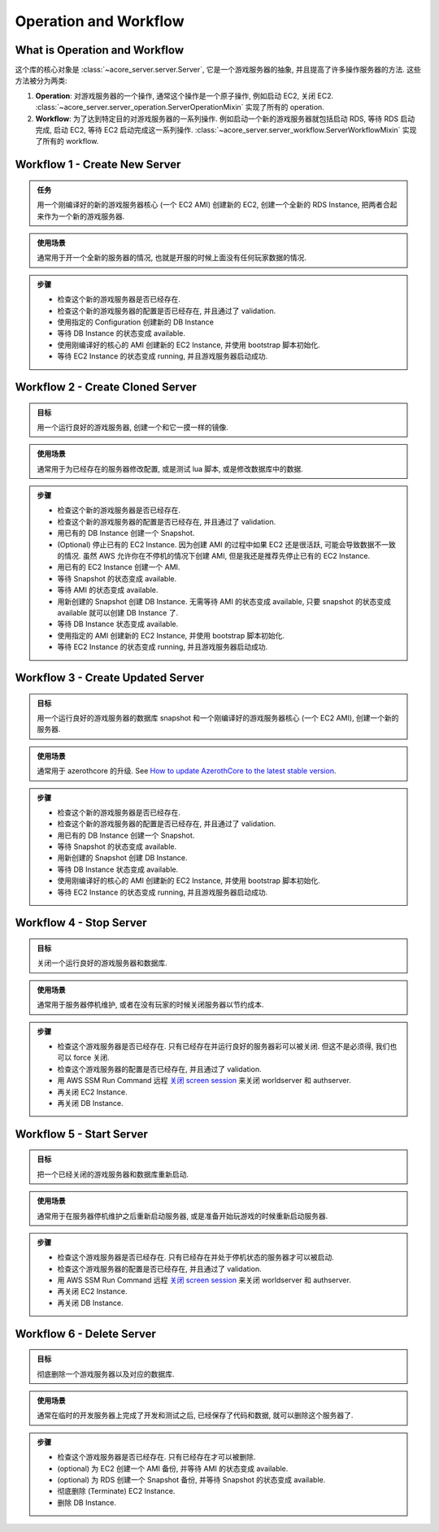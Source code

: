 Operation and Workflow
==============================================================================


What is Operation and Workflow
------------------------------------------------------------------------------
这个库的核心对象是 :class:`~acore_server.server.Server`, 它是一个游戏服务器的抽象, 并且提高了许多操作服务器的方法. 这些方法被分为两类:

1. **Operation**: 对游戏服务器的一个操作, 通常这个操作是一个原子操作, 例如启动 EC2, 关闭 EC2. :class:`~acore_server.server_operation.ServerOperationMixin` 实现了所有的 operation.
2. **Workflow**: 为了达到特定目的对游戏服务器的一系列操作. 例如启动一个新的游戏服务器就包括启动 RDS, 等待 RDS 启动完成, 启动 EC2, 等待 EC2 启动完成这一系列操作. :class:`~acore_server.server_workflow.ServerWorkflowMixin` 实现了所有的 workflow.


.. _create-new-server:

Workflow 1 - Create New Server
------------------------------------------------------------------------------
.. admonition:: 任务
    :class: note

    用一个刚编译好的新的游戏服务器核心 (一个 EC2 AMI) 创建新的 EC2, 创建一个全新的 RDS Instance, 把两者合起来作为一个新的游戏服务器.

.. admonition:: 使用场景
    :class: tip

    通常用于开一个全新的服务器的情况, 也就是开服的时候上面没有任何玩家数据的情况.

.. admonition:: 步骤

    - 检查这个新的游戏服务器是否已经存在.
    - 检查这个新的游戏服务器的配置是否已经存在, 并且通过了 validation.
    - 使用指定的 Configuration 创建新的 DB Instance
    - 等待 DB Instance 的状态变成 available.
    - 使用刚编译好的核心的 AMI 创建新的 EC2 Instance, 并使用 bootstrap 脚本初始化.
    - 等待 EC2 Instance 的状态变成 running, 并且游戏服务器启动成功.


.. _create-cloned-server:

Workflow 2 - Create Cloned Server
------------------------------------------------------------------------------
.. admonition:: 目标
    :class: note

    用一个运行良好的游戏服务器, 创建一个和它一摸一样的镜像.

.. admonition:: 使用场景
    :class: tip

    通常用于为已经存在的服务器修改配置, 或是测试 lua 脚本, 或是修改数据库中的数据.

.. admonition:: 步骤

    - 检查这个新的游戏服务器是否已经存在.
    - 检查这个新的游戏服务器的配置是否已经存在, 并且通过了 validation.
    - 用已有的 DB Instance 创建一个 Snapshot.
    - (Optional) 停止已有的 EC2 Instance. 因为创建 AMI 的过程中如果 EC2 还是很活跃, 可能会导致数据不一致的情况. 虽然 AWS 允许你在不停机的情况下创建 AMI, 但是我还是推荐先停止已有的 EC2 Instance.
    - 用已有的 EC2 Instance 创建一个 AMI.
    - 等待 Snapshot 的状态变成 available.
    - 等待 AMI 的状态变成 available.
    - 用新创建的 Snapshot 创建 DB Instance. 无需等待 AMI 的状态变成 available, 只要 snapshot 的状态变成 available 就可以创建 DB Instance 了.
    - 等待 DB Instance 状态变成 available.
    - 使用指定的 AMI 创建新的 EC2 Instance, 并使用 bootstrap 脚本初始化.
    - 等待 EC2 Instance 的状态变成 running, 并且游戏服务器启动成功.


.. _create-updated-server:

Workflow 3 - Create Updated Server
------------------------------------------------------------------------------
.. admonition:: 目标
    :class: note

    用一个运行良好的游戏服务器的数据库 snapshot 和一个刚编译好的游戏服务器核心 (一个 EC2 AMI), 创建一个新的服务器.

.. admonition:: 使用场景
    :class: tip

    通常用于 azerothcore 的升级. See `How to update AzerothCore to the latest stable version <https://www.azerothcore.org/wiki/update>`_.

.. admonition:: 步骤

    - 检查这个新的游戏服务器是否已经存在.
    - 检查这个新的游戏服务器的配置是否已经存在, 并且通过了 validation.
    - 用已有的 DB Instance 创建一个 Snapshot.
    - 等待 Snapshot 的状态变成 available.
    - 用新创建的 Snapshot 创建 DB Instance.
    - 等待 DB Instance 状态变成 available.
    - 使用刚编译好的核心的 AMI 创建新的 EC2 Instance, 并使用 bootstrap 脚本初始化.
    - 等待 EC2 Instance 的状态变成 running, 并且游戏服务器启动成功.


.. _stop-server:

Workflow 4 - Stop Server
------------------------------------------------------------------------------
.. admonition:: 目标
    :class: note

    关闭一个运行良好的游戏服务器和数据库.

.. admonition:: 使用场景
    :class: tip

    通常用于服务器停机维护, 或者在没有玩家的时候关闭服务器以节约成本.

.. admonition:: 步骤

    - 检查这个游戏服务器是否已经存在. 只有已经存在并运行良好的服务器彩可以被关闭. 但这不是必须得, 我们也可以 force 关闭.
    - 检查这个游戏服务器的配置是否已经存在, 并且通过了 validation.
    - 用 AWS SSM Run Command 远程 `关闭 screen session <https://github.com/MacHu-GWU/acore_server_bootstrap-project/blob/main/acore_server_bootstrap/vendor/screen_session_manager.py#L60>`_ 来关闭 worldserver 和 authserver.
    - 再关闭 EC2 Instance.
    - 再关闭 DB Instance.


.. _start-server:

Workflow 5 - Start Server
------------------------------------------------------------------------------
.. admonition:: 目标
    :class: note

    把一个已经关闭的游戏服务器和数据库重新启动.

.. admonition:: 使用场景
    :class: tip

    通常用于在服务器停机维护之后重新启动服务器, 或是准备开始玩游戏的时候重新启动服务器.

.. admonition:: 步骤

    - 检查这个游戏服务器是否已经存在. 只有已经存在并处于停机状态的服务器才可以被启动.
    - 检查这个游戏服务器的配置是否已经存在, 并且通过了 validation.
    - 用 AWS SSM Run Command 远程 `关闭 screen session <https://github.com/MacHu-GWU/acore_server_bootstrap-project/blob/main/acore_server_bootstrap/vendor/screen_session_manager.py#L60>`_ 来关闭 worldserver 和 authserver.
    - 再关闭 EC2 Instance.
    - 再关闭 DB Instance.


.. _delete-server:

Workflow 6 - Delete Server
------------------------------------------------------------------------------
.. admonition:: 目标
    :class: note

    彻底删除一个游戏服务器以及对应的数据库.

.. admonition:: 使用场景
    :class: tip

    通常在临时的开发服务器上完成了开发和测试之后, 已经保存了代码和数据, 就可以删除这个服务器了.

.. admonition:: 步骤

    - 检查这个游戏服务器是否已经存在. 只有已经存在才可以被删除.
    - (optional) 为 EC2 创建一个 AMI 备份, 并等待 AMI 的状态变成 available.
    - (optional) 为 RDS 创建一个 Snapshot 备份, 并等待 Snapshot 的状态变成 available.
    - 彻底删除 (Terminate) EC2 Instance.
    - 删除 DB Instance.
